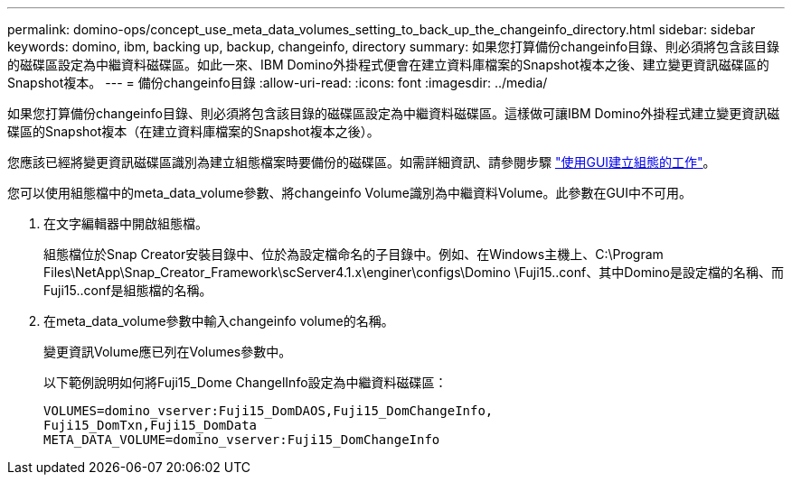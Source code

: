 ---
permalink: domino-ops/concept_use_meta_data_volumes_setting_to_back_up_the_changeinfo_directory.html 
sidebar: sidebar 
keywords: domino, ibm, backing up, backup, changeinfo, directory 
summary: 如果您打算備份changeinfo目錄、則必須將包含該目錄的磁碟區設定為中繼資料磁碟區。如此一來、IBM Domino外掛程式便會在建立資料庫檔案的Snapshot複本之後、建立變更資訊磁碟區的Snapshot複本。 
---
= 備份changeinfo目錄
:allow-uri-read: 
:icons: font
:imagesdir: ../media/


[role="lead"]
如果您打算備份changeinfo目錄、則必須將包含該目錄的磁碟區設定為中繼資料磁碟區。這樣做可讓IBM Domino外掛程式建立變更資訊磁碟區的Snapshot複本（在建立資料庫檔案的Snapshot複本之後）。

您應該已經將變更資訊磁碟區識別為建立組態檔案時要備份的磁碟區。如需詳細資訊、請參閱步驟 link:task_using_the_gui_to_create_a_configuration_file.md#STEP_2036E43A6921415985798979F2226786["使用GUI建立組態的工作"]。

您可以使用組態檔中的meta_data_volume參數、將changeinfo Volume識別為中繼資料Volume。此參數在GUI中不可用。

. 在文字編輯器中開啟組態檔。
+
組態檔位於Snap Creator安裝目錄中、位於為設定檔命名的子目錄中。例如、在Windows主機上、C:\Program Files\NetApp\Snap_Creator_Framework\scServer4.1.x\enginer\configs\Domino \Fuji15..conf、其中Domino是設定檔的名稱、而Fuji15..conf是組態檔的名稱。

. 在meta_data_volume參數中輸入changeinfo volume的名稱。
+
變更資訊Volume應已列在Volumes參數中。

+
以下範例說明如何將Fuji15_Dome ChangelInfo設定為中繼資料磁碟區：

+
[listing]
----
VOLUMES=domino_vserver:Fuji15_DomDAOS,Fuji15_DomChangeInfo,
Fuji15_DomTxn,Fuji15_DomData
META_DATA_VOLUME=domino_vserver:Fuji15_DomChangeInfo
----

